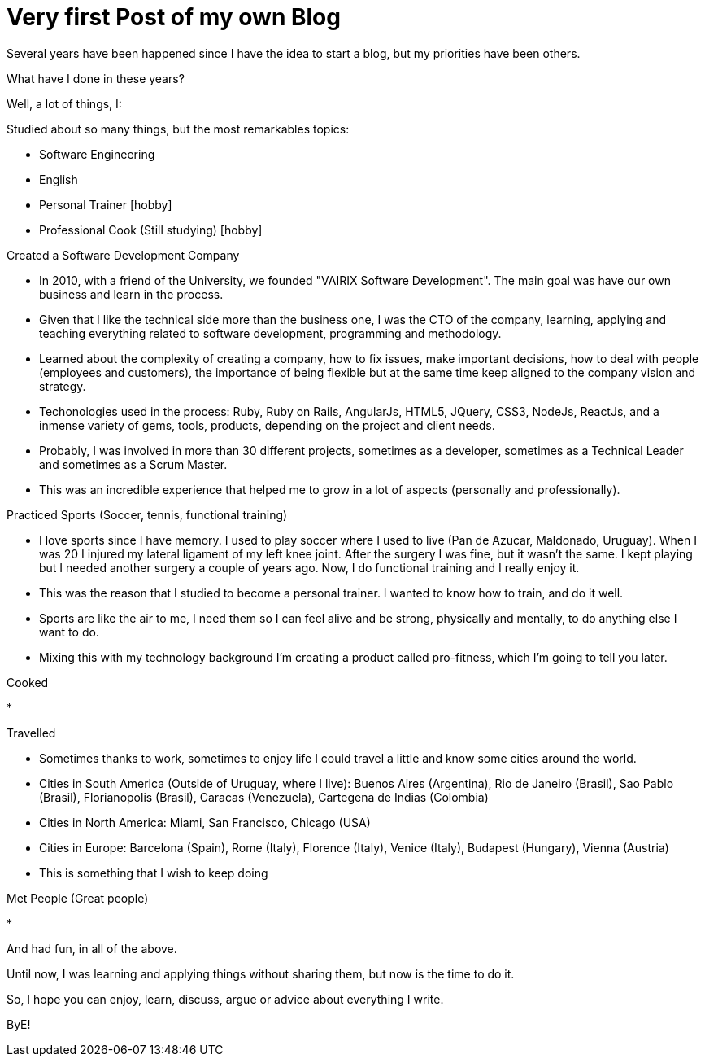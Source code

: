 = Very first Post of my own Blog
:hp-tags: Blogging, Software Development, Ruby, Rails, Reactjs, Design Patterns, Proofs of Concept, Sports, Cook

Several years have been happened since I have the idea to start a blog, but my priorities have been others. 

What have I done in these years? 

Well, a lot of things, I: 

.Studied about so many things, but the most remarkables topics: 
 * Software Engineering 
 * English
 * Personal Trainer [hobby]
 * Professional Cook (Still studying) [hobby]

.Created a Software Development Company 
* In 2010, with a friend of the University, we founded "VAIRIX Software Development". The main goal was have our own business and learn in the process. 
* Given that I like the technical side more than the business one, I was the CTO of the company, learning, applying and teaching everything related to software development, programming and methodology. 
* Learned about the complexity of creating a company, how to fix issues, make important decisions, how to deal with people (employees and customers), the importance of being flexible but at the same time keep aligned to the company vision and strategy. 
* Techonologies used in the process: Ruby, Ruby on Rails, AngularJs, HTML5, JQuery, CSS3, NodeJs, ReactJs, and a inmense variety of gems, tools, products, depending on the project and client needs. 
* Probably, I was involved in more than 30 different projects, sometimes as a developer, sometimes as a Technical Leader and sometimes as a Scrum Master.
* This was an incredible experience that helped me to grow in a lot of aspects (personally and professionally).

.Practiced Sports (Soccer, tennis, functional training) 
* I love sports since I have memory. I used to play soccer where I used to live (Pan de Azucar, Maldonado, Uruguay). When I was 20 I injured my lateral ligament of my left knee joint. After the surgery I was fine, but it wasn't the same. I kept playing but I needed another surgery a couple of years ago. Now, I do functional training and I really enjoy it. 
* This was the reason that I studied to become a personal trainer. I wanted to know how to train, and do it well. 
* Sports are like the air to me, I need them so I can feel alive and be strong, physically and mentally, to do anything else I want to do. 
* Mixing this with my technology background I'm creating a product called pro-fitness, which I'm going to tell you later. 

.Cooked
* 

.Travelled
* Sometimes thanks to work, sometimes to enjoy life I could travel a little and know some cities around the world.
* Cities in South America (Outside of Uruguay, where I live): Buenos Aires (Argentina), Rio de Janeiro (Brasil), Sao Pablo (Brasil), Florianopolis (Brasil), Caracas (Venezuela), Cartegena de Indias (Colombia)
* Cities in North America: Miami, San Francisco, Chicago (USA)
* Cities in Europe: Barcelona (Spain), Rome (Italy), Florence (Italy), Venice (Italy), Budapest (Hungary), Vienna (Austria)
* This is something that I wish to keep doing 

.Met People (Great people)
* 


And had fun, in all of the above. 

Until now, I was learning and applying things without sharing them, but now is the time to do it. 

So, I hope you can enjoy, learn, discuss, argue or advice about everything I write.

ByE!
